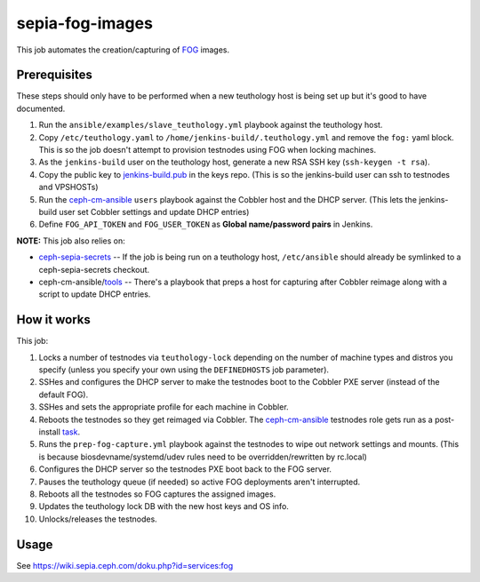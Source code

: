 sepia-fog-images
================

This job automates the creation/capturing of FOG_ images.

Prerequisites
-------------

These steps should only have to be performed when a new teuthology host is being set up but it's good to have documented.

#. Run the ``ansible/examples/slave_teuthology.yml`` playbook against the teuthology host.

#. Copy ``/etc/teuthology.yaml`` to ``/home/jenkins-build/.teuthology.yml`` and remove the ``fog:`` yaml block.  This is so the job doesn't attempt to provision testnodes using FOG when locking machines.

#. As the ``jenkins-build`` user on the teuthology host, generate a new RSA SSH key (``ssh-keygen -t rsa``).

#. Copy the public key to jenkins-build.pub_ in the keys repo. (This is so the jenkins-build user can ssh to testnodes and VPSHOSTs)

#. Run the ceph-cm-ansible_ ``users`` playbook against the Cobbler host and the DHCP server.  (This lets the jenkins-build user set Cobbler settings and update DHCP entries)

#. Define ``FOG_API_TOKEN`` and ``FOG_USER_TOKEN`` as **Global name/password pairs** in Jenkins.

**NOTE:** This job also relies on:

- ceph-sepia-secrets_ -- If the job is being run on a teuthology host, ``/etc/ansible`` should already be symlinked to a ceph-sepia-secrets checkout.
- ceph-cm-ansible/tools_ -- There's a playbook that preps a host for capturing after Cobbler reimage along with a script to update DHCP entries.

How it works
------------

This job:

#. Locks a number of testnodes via ``teuthology-lock`` depending on the number of machine types and distros you specify (unless you specify your own using the ``DEFINEDHOSTS`` job parameter).

#. SSHes and configures the DHCP server to make the testnodes boot to the Cobbler PXE server (instead of the default FOG).

#. SSHes and sets the appropriate profile for each machine in Cobbler.

#. Reboots the testnodes so they get reimaged via Cobbler.  The ceph-cm-ansible_ testnodes role gets run as a post-install task_.

#. Runs the ``prep-fog-capture.yml`` playbook against the testnodes to wipe out network settings and mounts.  (This is because biosdevname/systemd/udev rules need to be overridden/rewritten by rc.local)

#. Configures the DHCP server so the testnodes PXE boot back to the FOG server.

#. Pauses the teuthology queue (if needed) so active FOG deployments aren't interrupted.

#. Reboots all the testnodes so FOG captures the assigned images.

#. Updates the teuthology lock DB with the new host keys and OS info.

#. Unlocks/releases the testnodes.

Usage
-----

See https://wiki.sepia.ceph.com/doku.php?id=services:fog

.. _FOG: https://fogproject.org/
.. _jenkins-build.pub: https://github.com/ceph/keys/blob/main/ssh/jenkins-build.pub
.. _teuthology.yaml: http://docs.ceph.com/teuthology/docs/siteconfig.html
.. _ceph-sepia-secrets: https://github.com/ceph/ceph-sepia-secrets/
.. _tools: https://github.com/ceph/ceph-cm-ansible/tree/main/tools
.. _Jenkins: https://jenkins.ceph.com/job/sepia-fog-images
.. _task: https://github.com/ceph/ceph-cm-ansible/blob/main/roles/cobbler/templates/snippets/cephlab_rc_local
.. _ceph-cm-ansible: https://github.com/ceph/ceph-cm-ansible
